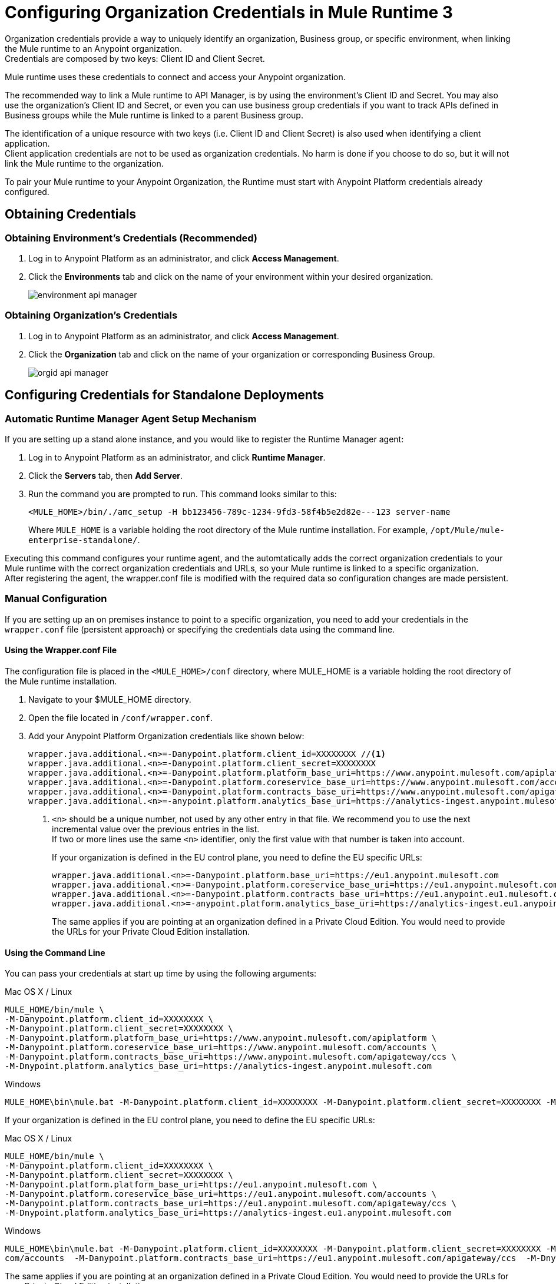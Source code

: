= Configuring Organization Credentials in Mule Runtime 3

Organization credentials provide a way to uniquely identify an organization, Business group, or specific environment, when linking the Mule runtime to an Anypoint organization. +
Credentials are composed by two keys: Client ID and Client Secret.

Mule runtime uses these credentials to connect and access your Anypoint organization.

The recommended way to link a Mule runtime to API Manager, is by using the environment's Client ID and Secret. You may also use the organization's Client ID and Secret, or even you can use business group credentials if you want to track APIs defined in Business groups while the Mule runtime is linked to a parent Business group.

The identification of a unique resource with two keys (i.e. Client ID and Client Secret) is also used when identifying a client application. +
Client application credentials are not to be used as organization credentials. No harm is done if you choose to do so, but it will not link the Mule runtime to the organization.

To pair your Mule runtime to your Anypoint Organization, the Runtime must start with Anypoint Platform credentials already configured.

== Obtaining Credentials

=== Obtaining Environment's Credentials (Recommended)

. Log in to Anypoint Platform as an administrator, and click *Access Management*.
. Click the *Environments* tab and click on the name of your environment within your desired organization.
+
image::environment-api-manager.png[align=center]

=== Obtaining Organization's Credentials

. Log in to Anypoint Platform as an administrator, and click *Access Management*.
. Click the *Organization* tab and click on the name of your organization or corresponding Business Group.
+
image::orgid-api-manager.png[align=center]

== Configuring Credentials for Standalone Deployments

=== Automatic Runtime Manager Agent Setup Mechanism

If you are setting up a stand alone instance, and you would like to register the Runtime Manager agent:

. Log in to Anypoint Platform as an administrator, and click *Runtime Manager*.
. Click the *Servers* tab, then *Add Server*.
. Run the command you are prompted to run. This command looks similar to this:
+
[source,sample,linenums]
--
<MULE_HOME>/bin/./amc_setup -H bb123456-789c-1234-9fd3-58f4b5e2d82e---123 server-name
--
+
Where `MULE_HOME` is a variable holding the root directory of the Mule runtime installation. For example, `/opt/Mule/mule-enterprise-standalone/`.

Executing this command configures your runtime agent, and the automtatically adds the correct organization credentials to your Mule runtime with the correct organization credentials and URLs, so your Mule runtime is linked to a specific organization. +
After registering the agent, the wrapper.conf file is modified with the required data so configuration changes are made persistent.

=== Manual Configuration

If you are setting up an on premises instance to point to a specific organization, you need to add your credentials in the `wrapper.conf` file (persistent approach) or specifying the credentials data using the command line.

==== Using the Wrapper.conf File

The configuration file is placed in the `<MULE_HOME>/conf` directory, where MULE_HOME is a variable holding the root directory of the Mule runtime installation. +

. Navigate to your $MULE_HOME directory.
. Open the file located in  `/conf/wrapper.conf`.
. Add your Anypoint Platform Organization credentials like shown below:
+
[source,linenums]
----
wrapper.java.additional.<n>=-Danypoint.platform.client_id=XXXXXXXX //<1>
wrapper.java.additional.<n>=-Danypoint.platform.client_secret=XXXXXXXX
wrapper.java.additional.<n>=-Danypoint.platform.platform_base_uri=https://www.anypoint.mulesoft.com/apiplatform
wrapper.java.additional.<n>=-Danypoint.platform.coreservice_base_uri=https://www.anypoint.mulesoft.com/accounts
wrapper.java.additional.<n>=-Danypoint.platform.contracts_base_uri=https://www.anypoint.mulesoft.com/apigateway/ccs
wrapper.java.additional.<n>=-anypoint.platform.analytics_base_uri=https://analytics-ingest.anypoint.mulesoft.com
----
<1> `<n>` should be a unique number, not used by any other entry in that file. We recommend you to use the next incremental value over the previous entries in the list. +
If two or more lines use the same `<n>` identifier, only the first value with that number is taken into account.
+
If your organization is defined in the EU control plane, you need to define the EU specific URLs:
+
[source,linenums]
----
wrapper.java.additional.<n>=-Danypoint.platform.base_uri=https://eu1.anypoint.mulesoft.com
wrapper.java.additional.<n>=-Danypoint.platform.coreservice_base_uri=https://eu1.anypoint.mulesoft.com/accounts
wrapper.java.additional.<n>=-Danypoint.platform.contracts_base_uri=https://eu1.anypoint.eu1.mulesoft.com/apigateway/ccs
wrapper.java.additional.<n>=-anypoint.platform.analytics_base_uri=https://analytics-ingest.eu1.anypoint.mulesoft.com
----
+
The same applies if you are pointing at an organization defined in a Private Cloud Edition. You would need to provide the URLs for your Private Cloud Edition installation.

==== Using the Command Line

You can pass your credentials at start up time by using the following arguments:

.Mac OS X / Linux
[source,console,linenums]
----
MULE_HOME/bin/mule \
-M-Danypoint.platform.client_id=XXXXXXXX \
-M-Danypoint.platform.client_secret=XXXXXXXX \
-M-Danypoint.platform.platform_base_uri=https://www.anypoint.mulesoft.com/apiplatform \
-M-Danypoint.platform.coreservice_base_uri=https://www.anypoint.mulesoft.com/accounts \
-M-Danypoint.platform.contracts_base_uri=https://www.anypoint.mulesoft.com/apigateway/ccs \
-M-Dnypoint.platform.analytics_base_uri=https://analytics-ingest.anypoint.mulesoft.com
----

.Windows
[source,console,linenums]
----
MULE_HOME\bin\mule.bat -M-Danypoint.platform.client_id=XXXXXXXX -M-Danypoint.platform.client_secret=XXXXXXXX -M-Danypoint.platform.platform_base_uri=https://www.anypoint.mulesoft.com/apiplatform  -M-Danypoint.platform.coreservice_base_uri=https://www.anypoint.mulesoft.com/accounts  -M-Danypoint.platform.contracts_base_uri=https://www.anypoint.mulesoft.com/apigateway/ccs  -M-Dnypoint.platform.analytics_base_uri=https://analytics-ingest.anypoint.mulesoft.com
----

If your organization is defined in the EU control plane, you need to define the EU specific URLs:

.Mac OS X / Linux
[source,console,linenums]
----
MULE_HOME/bin/mule \
-M-Danypoint.platform.client_id=XXXXXXXX \
-M-Danypoint.platform.client_secret=XXXXXXXX \
-M-Danypoint.platform.platform_base_uri=https://eu1.anypoint.mulesoft.com \
-M-Danypoint.platform.coreservice_base_uri=https://eu1.anypoint.mulesoft.com/accounts \
-M-Danypoint.platform.contracts_base_uri=https://eu1.anypoint.mulesoft.com/apigateway/ccs \
-M-Dnypoint.platform.analytics_base_uri=https://analytics-ingest.eu1.anypoint.mulesoft.com
----

.Windows
[source,console,linenums]
----
MULE_HOME\bin\mule.bat -M-Danypoint.platform.client_id=XXXXXXXX -M-Danypoint.platform.client_secret=XXXXXXXX -M-Danypoint.platform.platform_base_uri=https://eu1.anypoint.mulesoft.com -M-Danypoint.platform.coreservice_base_uri=https://eu1.anypoint.mulesoft.
com/accounts  -M-Danypoint.platform.contracts_base_uri=https://eu1.anypoint.mulesoft.com/apigateway/ccs  -M-Dnypoint.platform.analytics_base_uri=https://analytics-ingest.eu1.anypoint.mulesoft.com
----

The same applies if you are pointing at an organization defined in a Private Cloud Edition. You would need to provide the URLs for your Private Cloud Edition installation.


== Configuring Credentials for Anypoint Studio 6

You can configure Studio 7 to work with your Anypoint Platform organization for testing connectivity and governance applied to endpoints.

. In Anypoint Studio, click *Anypoint Studio* from the top menu bar, and *Preferences*.
. Under Anypoint Studio, click *API Manager*
. Type in the client ID and secret under *Environment Credentials*:
+
image::org-credentials-config-mule3-af73e.png[aling=center]
+
Note that the default URIs are set by default. +
If your organization is defined in the EU control plane, click the *Override url configuration* checkmark and add the necessary EU control plane URIs: +
+
[source,properties,linenums]
----
https://eu1.anypoint.mulesoft.com
https://eu1.anypoint.mulesoft.com/accounts
https://eu1.anypoint.mulesoft.com/apigateway/ccs
https://analytics-ingest.eu1.anypoint.mulesoft.com
----
+
image::org-credentials-config-mule3-9d90b.png[align=center]
+
The same applies if you are pointing at an organization defined in a Private Cloud Edition. You would need to provide the URLs for your Private Cloud Edition installation.

== Configuring Credentials in Runtime Manager for your Deployed Application.

=== Automatic Auto-generated Proxy Deploy Mechanism

You can deploy an auto-generated proxy from your API directly to Cloudhub.

. Log in to Anypoint Platform as an administrator, and click *API Manager*.
. From the list of available APIs, click the API version of the API from which you want to auto-generate a proxy.
. Click the *Settings* tab, and navigate to the *Deployment Configuration*.
. Configure your runtime version and your proxy application name, and click *Deploy*.

When you deploy a proxy using this mechanism, the system  automatically configures the organization credentials (and URLs, if applicable) for you. You may take a look at them in Runtime Manager -> <Application Name> -> Settings -> Properties.

=== Manual Configuration

. Navigate to *Runtime Manager* in Anypoint Platform.
. Access the *Properties* section of the deployed application. If the application is being deployed for the first time, the Properties section will appear during the deployment configuration.
. In the Properties section, add the following properties:
+
[source,linenums]
----
anypoint.platform.client_id=XXXXXXXX
anypoint.platform.client_secret=XXXXXXXX
anypoint.platform.platform_base_uri=https://www.anypoint.mulesoft.com/apiplatform
anypoint.platform.coreservice_base_uri=https://www.anypoint.mulesoft.com/accounts
anypoint.platform.contracts_base_uri=https://www.anypoint.mulesoft.com/apigateway/ccs
anypoint.platform.analytics_base_uri=https://analytics-ingest.anypoint.mulesoft.com
----
+
If your organization is defined in the EU control plane or using a Mule Private Cloud Edition, you should define the base URLS by adding two additional keys:
+
[source,xml,linenums]
----
anypoint.platform.client_id=XXXXXXXX
anypoint.platform.client_secret=XXXXXXXX
anypoint.platform.platform_base_uri=https://eu1.anypoint.mulesoft.com
anypoint.platform.coreservice_base_uri=https://eu1.anypoint.mulesoft.com/accounts
anypoint.platform.contracts_base_uri=https://eu1.anypoint.mulesoft.com/apigateway/ccs
anypoint.platform.analytics_base_uri=https://analytics-ingest.eu1.anypoint.mulesoft.com
----
+
The same applies if you are pointing at an organization defined in a Private Cloud Edition. You would need to provide the URLs for your Private Cloud Edition installation.

== See Also

* link:configure-autodiscovery-3-task[Configuring API Gateway API Autodiscovery in a Mule 3 Application]

